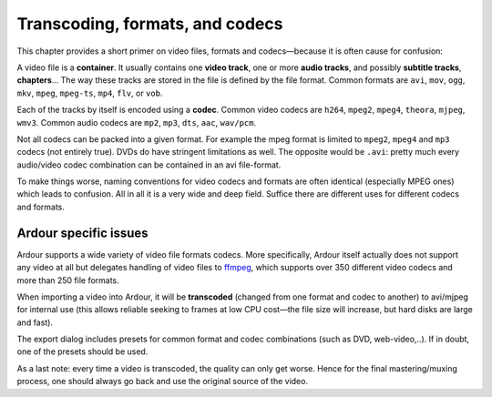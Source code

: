 .. _transcoding:

Transcoding, formats, and codecs
================================

This chapter provides a short primer on video files, formats and
codecs—because it is often cause for confusion:

A video file is a **container**. It usually contains one **video
track**, one or more **audio tracks**, and possibly **subtitle tracks**,
**chapters**… The way these tracks are stored in the file is defined by
the file format. Common formats are ``avi``, ``mov``, ``ogg``, ``mkv``,
``mpeg``, ``mpeg-ts``, ``mp4``, ``flv``, or ``vob``.

Each of the tracks by itself is encoded using a **codec**. Common video
codecs are ``h264``, ``mpeg2``, ``mpeg4``, ``theora``, ``mjpeg``,
``wmv3``. Common audio codecs are ``mp2``, ``mp3``, ``dts``, ``aac``,
``wav/pcm``.

Not all codecs can be packed into a given format. For example the mpeg
format is limited to ``mpeg2``, ``mpeg4`` and ``mp3`` codecs (not
entirely true). DVDs do have stringent limitations as well. The opposite
would be ``.avi``: pretty much every audio/video codec combination can
be contained in an avi file-format.

To make things worse, naming conventions for video codecs and formats
are often identical (especially MPEG ones) which leads to confusion. All
in all it is a very wide and deep field. Suffice there are different
uses for different codecs and formats.

Ardour specific issues
----------------------

Ardour supports a wide variety of video file formats codecs. More
specifically, Ardour itself actually does not support any video at all
but delegates handling of video files to
`ffmpeg <http://ffmpeg.org/>`__, which supports over 350 different video
codecs and more than 250 file formats.

When importing a video into Ardour, it will be **transcoded** (changed
from one format and codec to another) to avi/mjpeg for internal use
(this allows reliable seeking to frames at low CPU cost—the file size
will increase, but hard disks are large and fast).

The export dialog includes presets for common format and codec
combinations (such as DVD, web-video,..). If in doubt, one of the
presets should be used.

As a last note: every time a video is transcoded, the quality can only
get worse. Hence for the final mastering/muxing process, one should
always go back and use the original source of the video.
